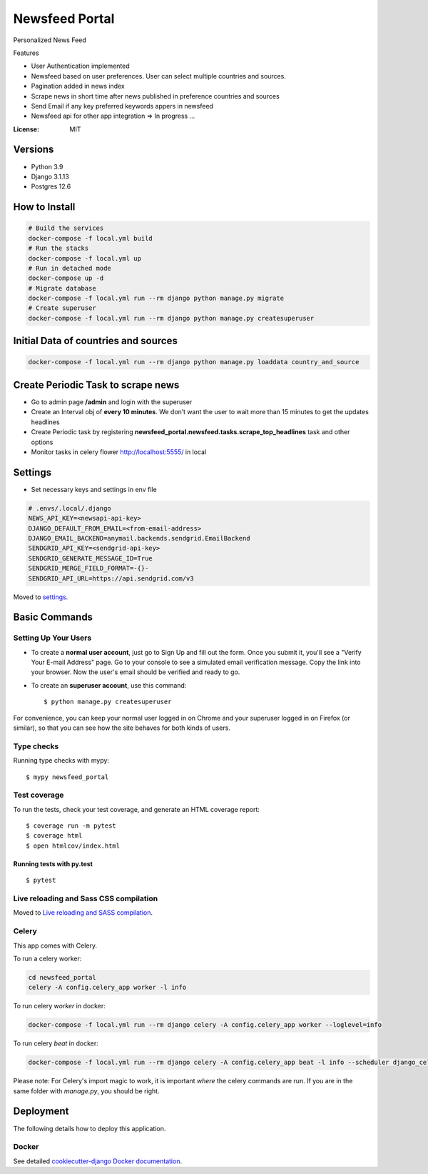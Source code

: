 Newsfeed Portal
===============

Personalized News Feed

Features

* User Authentication implemented
* Newsfeed based on user preferences. User can select multiple countries and sources.
* Pagination added in news index
* Scrape news in short time after news published in preference countries and sources
* Send Email if any key preferred keywords appers in newsfeed
* Newsfeed api for other app integration => In progress ...

.. image:: https://img.shields.io/badge/built%20with-Cookiecutter%20Django-ff69b4.svg?logo=cookiecutter
     :target: https://github.com/pydanny/cookiecutter-django/
     :alt: Built with Cookiecutter Django
.. image:: https://img.shields.io/badge/code%20style-black-000000.svg
     :target: https://github.com/ambv/black
     :alt: Black code style

:License: MIT

Versions
--------
* Python 3.9
* Django 3.1.13
* Postgres 12.6


How to Install
--------------

.. code-block:: bash

    # Build the services
    docker-compose -f local.yml build
    # Run the stacks
    docker-compose -f local.yml up
    # Run in detached mode
    docker-compose up -d
    # Migrate database
    docker-compose -f local.yml run --rm django python manage.py migrate
    # Create superuser
    docker-compose -f local.yml run --rm django python manage.py createsuperuser


Initial Data of countries and sources
--------------------------------------

.. code-block:: bash

    docker-compose -f local.yml run --rm django python manage.py loaddata country_and_source

Create Periodic Task to scrape news
------------------------------------
* Go to admin page **/admin** and login with the superuser
* Create an Interval obj of **every 10 minutes**. We don’t want the user to wait more than 15 minutes to get the updates headlines
* Create Periodic task by registering **newsfeed_portal.newsfeed.tasks.scrape_top_headlines** task and other options
* Monitor tasks in celery flower http://localhost:5555/ in local

Settings
--------

* Set necessary keys and settings in env file

.. code-block:: bash

  # .envs/.local/.django
  NEWS_API_KEY=<newsapi-api-key>
  DJANGO_DEFAULT_FROM_EMAIL=<from-email-address>
  DJANGO_EMAIL_BACKEND=anymail.backends.sendgrid.EmailBackend
  SENDGRID_API_KEY=<sendgrid-api-key>
  SENDGRID_GENERATE_MESSAGE_ID=True
  SENDGRID_MERGE_FIELD_FORMAT=-{}-
  SENDGRID_API_URL=https://api.sendgrid.com/v3

Moved to settings_.

.. _settings: http://cookiecutter-django.readthedocs.io/en/latest/settings.html

Basic Commands
--------------

Setting Up Your Users
^^^^^^^^^^^^^^^^^^^^^

* To create a **normal user account**, just go to Sign Up and fill out the form. Once you submit it, you'll see a "Verify Your E-mail Address" page. Go to your console to see a simulated email verification message. Copy the link into your browser. Now the user's email should be verified and ready to go.

* To create an **superuser account**, use this command::

    $ python manage.py createsuperuser

For convenience, you can keep your normal user logged in on Chrome and your superuser logged in on Firefox (or similar), so that you can see how the site behaves for both kinds of users.

Type checks
^^^^^^^^^^^

Running type checks with mypy:

::

  $ mypy newsfeed_portal

Test coverage
^^^^^^^^^^^^^

To run the tests, check your test coverage, and generate an HTML coverage report::

    $ coverage run -m pytest
    $ coverage html
    $ open htmlcov/index.html

Running tests with py.test
~~~~~~~~~~~~~~~~~~~~~~~~~~

::

  $ pytest

Live reloading and Sass CSS compilation
^^^^^^^^^^^^^^^^^^^^^^^^^^^^^^^^^^^^^^^

Moved to `Live reloading and SASS compilation`_.

.. _`Live reloading and SASS compilation`: http://cookiecutter-django.readthedocs.io/en/latest/live-reloading-and-sass-compilation.html

Celery
^^^^^^

This app comes with Celery.

To run a celery worker:

.. code-block:: bash

    cd newsfeed_portal
    celery -A config.celery_app worker -l info

To run celery `worker` in docker:

.. code-block:: bash

    docker-compose -f local.yml run --rm django celery -A config.celery_app worker --loglevel=info


To run celery `beat` in docker:

.. code-block:: bash

    docker-compose -f local.yml run --rm django celery -A config.celery_app beat -l info --scheduler django_celery_beat.schedulers:DatabaseScheduler

Please note: For Celery's import magic to work, it is important *where* the celery commands are run. If you are in the same folder with *manage.py*, you should be right.

Deployment
----------

The following details how to deploy this application.

Docker
^^^^^^

See detailed `cookiecutter-django Docker documentation`_.

.. _`cookiecutter-django Docker documentation`: http://cookiecutter-django.readthedocs.io/en/latest/deployment-with-docker.html
